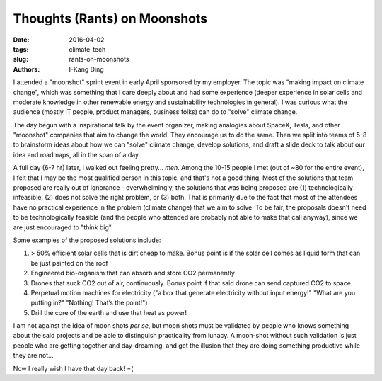 Thoughts (Rants) on Moonshots
#############################

:date: 2016-04-02
:tags: climate_tech
:slug: rants-on-moonshots
:authors: I-Kang Ding

I attended a "moonshot" sprint event in early April sponsored by my employer. The topic was "making impact on climate change", which was something that I care deeply about and had some experience (deeper experience in solar cells and moderate knowledge in other renewable energy and sustainability technologies in general). I was curious what the audience (mostly IT people, product managers, business folks) can do to "solve" climate change.

The day begun with a inspirational talk by the event organizer, making analogies about SpaceX, Tesla, and other "moonshot" companies that aim to change the world. They encourage us to do the same. Then we split into teams of 5-8 to brainstorm ideas about how we can "solve" climate change, develop solutions, and draft a slide deck to talk about our idea and roadmaps, all in the span of a day.

A full day (6-7 hr) later, I walked out feeling pretty... *meh*. Among the 10-15 people I met (out of ~80 for the entire event), I felt that I may be the most qualified person in this topic, and that's not a good thing. Most of the solutions that team proposed are really out of ignorance - overwhelmingly, the solutions that was being proposed are (1) technologically infeasible, (2) does not solve the right problem, or (3) both. That is primarily due to the fact that most of the attendees have no practical experience in the problem (climate change) that we aim to solve. To be fair, the proposals doesn't need to be technologically feasible (and the people who attended are probably not able to make that call anyway), since we are just encouraged to "think big".

Some examples of the proposed solutions include:

1. > 50% efficient solar cells that is dirt cheap to make. Bonus point is if the solar cell comes as liquid form that can be just painted on the roof
2. Engineered bio-organism that can absorb and store CO2 permanently
3. Drones that suck CO2 out of air, continuously. Bonus point if that said drone can send captured CO2 to space.
4. Perpetual motion machines for electricity ("a box that generate electricity without input energy!" "What are you putting in?" "Nothing! That’s the point!")
5. Drill the core of the earth and use that heat as power!

I am not against the idea of moon shots *per se*, but moon shots must be validated by people who knows something about the said projects and be able to distinguish practicality from lunacy. A moon-shot without such validation is just people who are getting together and day-dreaming, and get the illusion that they are doing something productive while they are not...

Now I really wish I have that day back! =(
